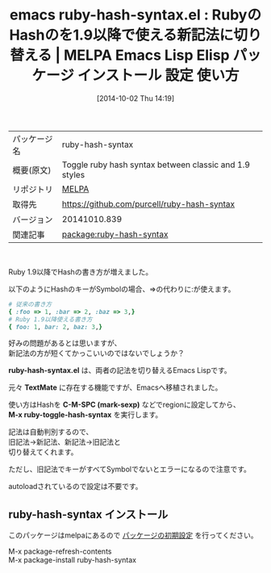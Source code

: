 #+BLOG: rubikitch
#+POSTID: 417
#+DATE: [2014-10-02 Thu 14:19]
#+PERMALINK: ruby-hash-syntax
#+OPTIONS: toc:nil num:nil todo:nil pri:nil tags:nil ^:nil \n:t
#+ISPAGE: nil
#+DESCRIPTION:
# (progn (erase-buffer)(find-file-hook--org2blog/wp-mode))
#+BLOG: rubikitch
#+CATEGORY: Emacs, Ruby,
#+EL_PKG_NAME: ruby-hash-syntax
#+EL_TAGS: emacs, emacs lisp %p, elisp %p, emacs %f %p, emacs %p 使い方, emacs %p 設定, emacs パッケージ %p,  ruby 1.9 Hash Symbol syntax, ruby ハッシュ 新記法,
#+EL_TITLE: Emacs Lisp Elisp パッケージ インストール 設定 使い方
#+EL_TITLE0: RubyのHashのを1.9以降で使える新記法に切り替える
#+begin: org2blog
#+DESCRIPTION: MELPAのEmacs Lispパッケージruby-hash-syntaxの紹介
#+MYTAGS: package:ruby-hash-syntax, emacs 使い方, emacs コマンド, emacs, emacs lisp ruby-hash-syntax, elisp ruby-hash-syntax, emacs melpa ruby-hash-syntax, emacs ruby-hash-syntax 使い方, emacs ruby-hash-syntax 設定, emacs パッケージ ruby-hash-syntax,  ruby 1.9 Hash Symbol syntax, ruby ハッシュ 新記法,
#+TITLE: emacs ruby-hash-syntax.el : RubyのHashのを1.9以降で使える新記法に切り替える | MELPA Emacs Lisp Elisp パッケージ インストール 設定 使い方
#+BEGIN_HTML
<table>
<tr><td>パッケージ名</td><td>ruby-hash-syntax</td></tr>
<tr><td>概要(原文)</td><td>Toggle ruby hash syntax between classic and 1.9 styles</td></tr>
<tr><td>リポジトリ</td><td><a href="http://melpa.org/">MELPA</a></td></tr>
<tr><td>取得先</td><td><a href="https://github.com/purcell/ruby-hash-syntax">https://github.com/purcell/ruby-hash-syntax</a></td></tr>
<tr><td>バージョン</td><td>20141010.839</td></tr>
<tr><td>関連記事</td><td><a href="http://rubikitch.com/tag/package:ruby-hash-syntax/">package:ruby-hash-syntax</a> </td></tr>
</table>
<br />
#+END_HTML
Ruby 1.9以降でHashの書き方が増えました。

以下のようにHashのキーがSymbolの場合、=>の代わりに:が使えます。

#+BEGIN_SRC ruby :results xmp silent
# 従来の書き方
{ :foo => 1, :bar => 2, :baz => 3,}
# Ruby 1.9以降使える書き方
{ foo: 1, bar: 2, baz: 3,}
#+END_SRC

好みの問題があるとは思いますが、
新記法の方が短くてかっこいいのではないでしょうか？

*ruby-hash-syntax.el* は、両者の記法を切り替えるEmacs Lispです。

元々 *TextMate* に存在する機能ですが、Emacsへ移植されました。

使い方はHashを *C-M-SPC (mark-sexp)* などでregionに設定してから、
*M-x ruby-toggle-hash-syntax* を実行します。

記法は自動判別するので、
旧記法→新記法、新記法→旧記法と
切り替えてくれます。

ただし、旧記法でキーがすべてSymbolでないとエラーになるので注意です。

autoloadされているので設定は不要です。
# (progn (forward-line 1)(shell-command "screenshot-time.rb org_template" t))
** ruby-hash-syntax インストール
このパッケージはmelpaにあるので [[http://rubikitch.com/package-initialize][パッケージの初期設定]] を行ってください。

M-x package-refresh-contents
M-x package-install ruby-hash-syntax


#+end:
** 概要                                                             :noexport:
Ruby 1.9以降でHashの書き方が増えました。

以下のようにHashのキーがSymbolの場合、=>の代わりに:が使えます。

#+BEGIN_SRC ruby :results xmp silent
# 従来の書き方
{ :foo => 1, :bar => 2, :baz => 3,}
# Ruby 1.9以降使える書き方
{ foo: 1, bar: 2, baz: 3,}
#+END_SRC

好みの問題があるとは思いますが、
新記法の方が短くてかっこいいのではないでしょうか？

*ruby-hash-syntax.el* は、両者の記法を切り替えるEmacs Lispです。

元々 *TextMate* に存在する機能ですが、Emacsへ移植されました。

使い方はHashを *C-M-SPC (mark-sexp)* などでregionに設定してから、
*M-x ruby-toggle-hash-syntax* を実行します。

記法は自動判別するので、
旧記法→新記法、新記法→旧記法と
切り替えてくれます。

ただし、旧記法でキーがすべてSymbolでないとエラーになるので注意です。

autoloadされているので設定は不要です。
# (progn (forward-line 1)(shell-command "screenshot-time.rb org_template" t))
